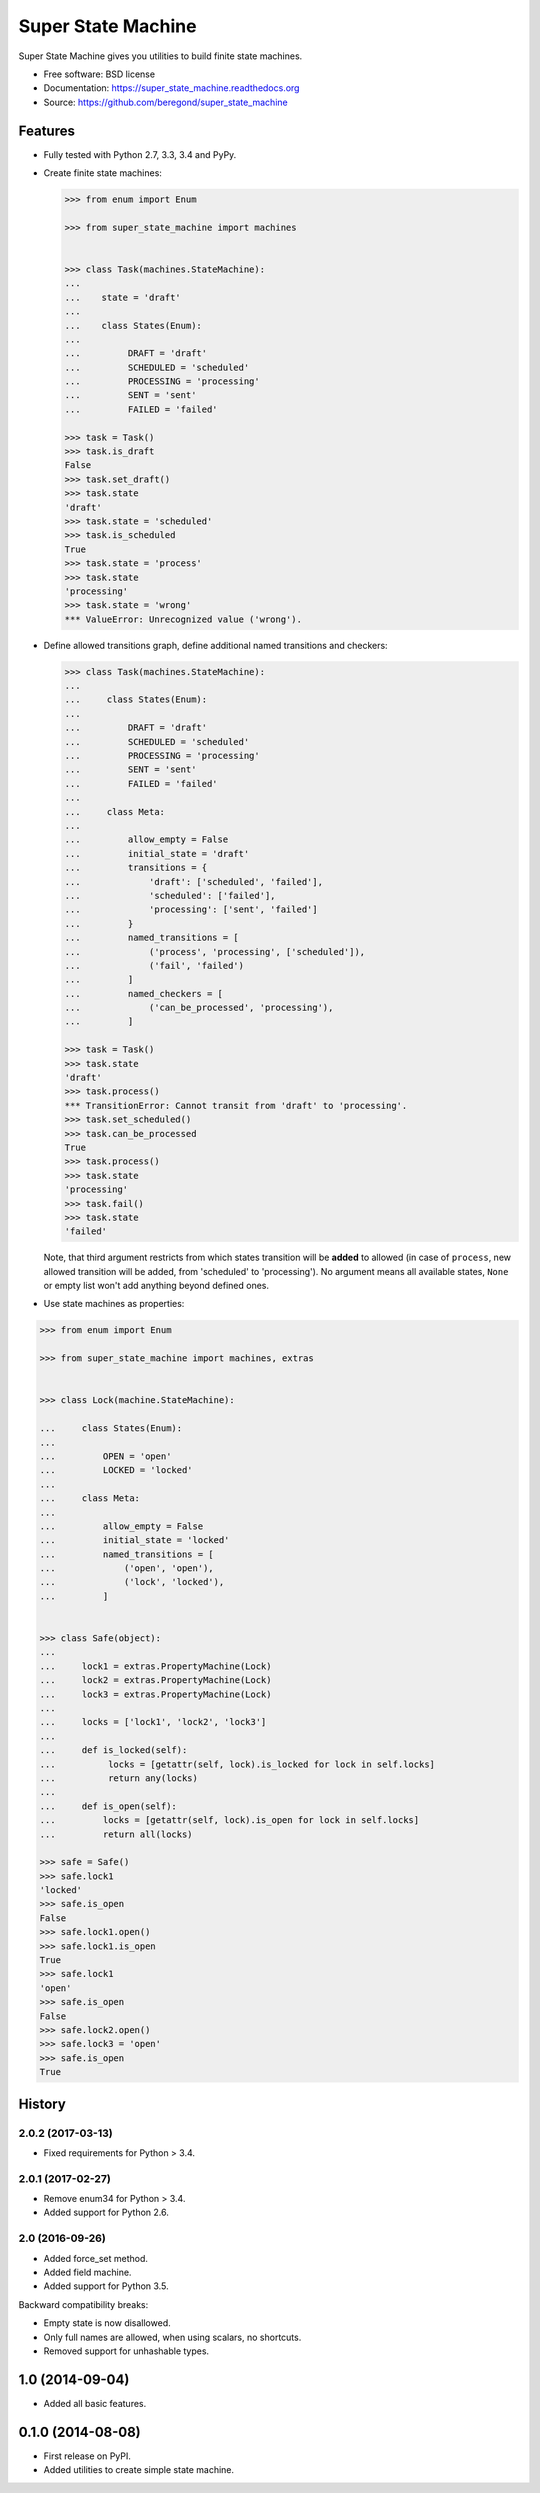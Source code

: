 ===================
Super State Machine
===================

.. image:: https://badge.fury.io/py/super_state_machine.png
    :target: http://badge.fury.io/py/super_state_machine

.. image:: https://travis-ci.org/beregond/super_state_machine.png?branch=master
        :target: https://travis-ci.org/beregond/super_state_machine

.. image:: https://pypip.in/d/super_state_machine/badge.png
        :target: https://pypi.python.org/pypi/super_state_machine


Super State Machine gives you utilities to build finite state machines.

* Free software: BSD license
* Documentation: https://super_state_machine.readthedocs.org
* Source: https://github.com/beregond/super_state_machine

Features
--------

* Fully tested with Python 2.7, 3.3, 3.4 and PyPy.

* Create finite state machines:

  .. code-block:: python

    >>> from enum import Enum

    >>> from super_state_machine import machines


    >>> class Task(machines.StateMachine):
    ...
    ...    state = 'draft'
    ...
    ...    class States(Enum):
    ...
    ...         DRAFT = 'draft'
    ...         SCHEDULED = 'scheduled'
    ...         PROCESSING = 'processing'
    ...         SENT = 'sent'
    ...         FAILED = 'failed'

    >>> task = Task()
    >>> task.is_draft
    False
    >>> task.set_draft()
    >>> task.state
    'draft'
    >>> task.state = 'scheduled'
    >>> task.is_scheduled
    True
    >>> task.state = 'process'
    >>> task.state
    'processing'
    >>> task.state = 'wrong'
    *** ValueError: Unrecognized value ('wrong').

* Define allowed transitions graph, define additional named transitions
  and checkers:

  .. code-block:: python

    >>> class Task(machines.StateMachine):
    ...
    ...     class States(Enum):
    ...
    ...         DRAFT = 'draft'
    ...         SCHEDULED = 'scheduled'
    ...         PROCESSING = 'processing'
    ...         SENT = 'sent'
    ...         FAILED = 'failed'
    ...
    ...     class Meta:
    ...
    ...         allow_empty = False
    ...         initial_state = 'draft'
    ...         transitions = {
    ...             'draft': ['scheduled', 'failed'],
    ...             'scheduled': ['failed'],
    ...             'processing': ['sent', 'failed']
    ...         }
    ...         named_transitions = [
    ...             ('process', 'processing', ['scheduled']),
    ...             ('fail', 'failed')
    ...         ]
    ...         named_checkers = [
    ...             ('can_be_processed', 'processing'),
    ...         ]

    >>> task = Task()
    >>> task.state
    'draft'
    >>> task.process()
    *** TransitionError: Cannot transit from 'draft' to 'processing'.
    >>> task.set_scheduled()
    >>> task.can_be_processed
    True
    >>> task.process()
    >>> task.state
    'processing'
    >>> task.fail()
    >>> task.state
    'failed'

  Note, that third argument restricts from which states transition will be
  **added** to allowed (in case of ``process``, new allowed transition will be
  added, from 'scheduled' to 'processing'). No argument means all available
  states, ``None`` or empty list won't add anything beyond defined ones.

* Use state machines as properties:

.. code-block:: python

  >>> from enum import Enum

  >>> from super_state_machine import machines, extras


  >>> class Lock(machine.StateMachine):

  ...     class States(Enum):
  ...
  ...         OPEN = 'open'
  ...         LOCKED = 'locked'
  ...
  ...     class Meta:
  ...
  ...         allow_empty = False
  ...         initial_state = 'locked'
  ...         named_transitions = [
  ...             ('open', 'open'),
  ...             ('lock', 'locked'),
  ...         ]


  >>> class Safe(object):
  ...
  ...     lock1 = extras.PropertyMachine(Lock)
  ...     lock2 = extras.PropertyMachine(Lock)
  ...     lock3 = extras.PropertyMachine(Lock)
  ...
  ...     locks = ['lock1', 'lock2', 'lock3']
  ...
  ...     def is_locked(self):
  ...          locks = [getattr(self, lock).is_locked for lock in self.locks]
  ...          return any(locks)
  ...
  ...     def is_open(self):
  ...         locks = [getattr(self, lock).is_open for lock in self.locks]
  ...         return all(locks)

  >>> safe = Safe()
  >>> safe.lock1
  'locked'
  >>> safe.is_open
  False
  >>> safe.lock1.open()
  >>> safe.lock1.is_open
  True
  >>> safe.lock1
  'open'
  >>> safe.is_open
  False
  >>> safe.lock2.open()
  >>> safe.lock3 = 'open'
  >>> safe.is_open
  True




History
-------

2.0.2 (2017-03-13)
++++++++++++++++++

* Fixed requirements for Python > 3.4.

2.0.1 (2017-02-27)
++++++++++++++++++

* Remove enum34 for Python > 3.4.
* Added support for Python 2.6.


2.0 (2016-09-26)
++++++++++++++++

* Added force_set method.
* Added field machine.
* Added support for Python 3.5.

Backward compatibility breaks:

* Empty state is now disallowed.
* Only full names are allowed, when using scalars, no shortcuts.
* Removed support for unhashable types.

1.0 (2014-09-04)
----------------

* Added all basic features.

0.1.0 (2014-08-08)
---------------------

* First release on PyPI.
* Added utilities to create simple state machine.


